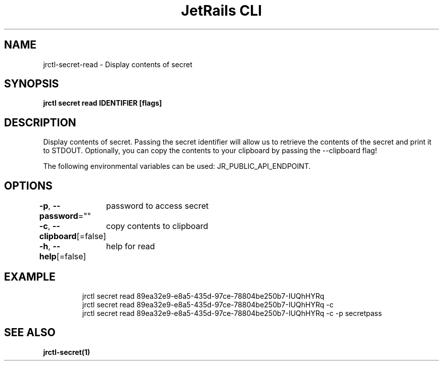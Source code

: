 .nh
.TH "JetRails CLI" "1" "Mar 2021" "Copyright 2021 ADF, Inc. All Rights Reserved " ""

.SH NAME
.PP
jrctl\-secret\-read \- Display contents of secret


.SH SYNOPSIS
.PP
\fBjrctl secret read IDENTIFIER [flags]\fP


.SH DESCRIPTION
.PP
Display contents of secret. Passing the secret identifier will allow us to
retrieve the contents of the secret and print it to STDOUT. Optionally, you can
copy the contents to your clipboard by passing the \-\-clipboard flag!

.PP
The following environmental variables can be used: JR\_PUBLIC\_API\_ENDPOINT.


.SH OPTIONS
.PP
\fB\-p\fP, \fB\-\-password\fP=""
	password to access secret

.PP
\fB\-c\fP, \fB\-\-clipboard\fP[=false]
	copy contents to clipboard

.PP
\fB\-h\fP, \fB\-\-help\fP[=false]
	help for read


.SH EXAMPLE
.PP
.RS

.nf
jrctl secret read 89ea32e9\-e8a5\-435d\-97ce\-78804be250b7\-IUQhHYRq
jrctl secret read 89ea32e9\-e8a5\-435d\-97ce\-78804be250b7\-IUQhHYRq \-c
jrctl secret read 89ea32e9\-e8a5\-435d\-97ce\-78804be250b7\-IUQhHYRq \-c \-p secretpass

.fi
.RE


.SH SEE ALSO
.PP
\fBjrctl\-secret(1)\fP
